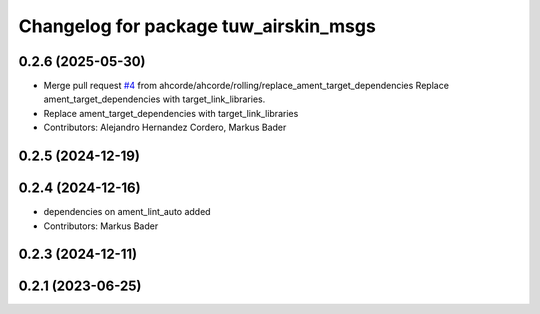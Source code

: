 ^^^^^^^^^^^^^^^^^^^^^^^^^^^^^^^^^^^^^^
Changelog for package tuw_airskin_msgs
^^^^^^^^^^^^^^^^^^^^^^^^^^^^^^^^^^^^^^

0.2.6 (2025-05-30)
------------------
* Merge pull request `#4 <https://github.com/tuw-robotics/tuw_msgs/issues/4>`_ from ahcorde/ahcorde/rolling/replace_ament_target_dependencies
  Replace ament_target_dependencies with target_link_libraries.
* Replace ament_target_dependencies with target_link_libraries
* Contributors: Alejandro Hernandez Cordero, Markus Bader

0.2.5 (2024-12-19)
------------------

0.2.4 (2024-12-16)
------------------
* dependencies on ament_lint_auto added
* Contributors: Markus Bader

0.2.3 (2024-12-11)
------------------

0.2.1 (2023-06-25)
------------------
